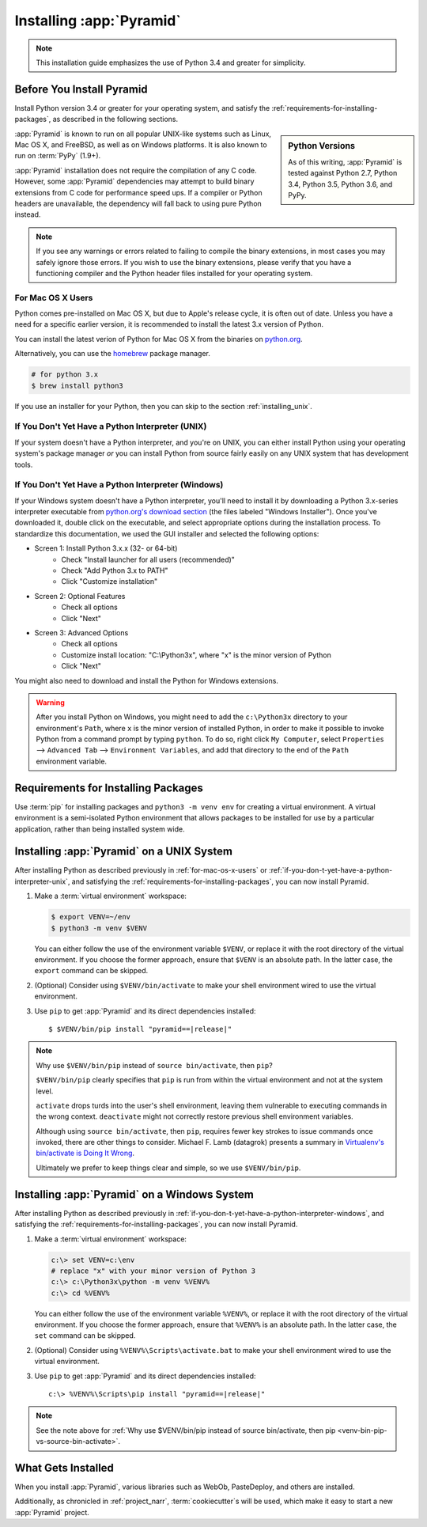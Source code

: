 .. _installing_chapter:

Installing :app:`Pyramid`
=========================

.. note::

    This installation guide emphasizes the use of Python 3.4 and greater for
    simplicity.


.. index::
   single: install preparation

Before You Install Pyramid
--------------------------

Install Python version 3.4 or greater for your operating system, and satisfy
the :ref:`requirements-for-installing-packages`, as described in
the following sections.

.. sidebar:: Python Versions

    As of this writing, :app:`Pyramid` is tested against Python 2.7,
    Python 3.4, Python 3.5, Python 3.6, and PyPy.

:app:`Pyramid` is known to run on all popular UNIX-like systems such as Linux,
Mac OS X, and FreeBSD, as well as on Windows platforms.  It is also known to
run on :term:`PyPy` (1.9+).

:app:`Pyramid` installation does not require the compilation of any C code.
However, some :app:`Pyramid` dependencies may attempt to build binary
extensions from C code for performance speed ups. If a compiler or Python
headers are unavailable, the dependency will fall back to using pure Python
instead.

.. note::

   If you see any warnings or errors related to failing to compile the binary
   extensions, in most cases you may safely ignore those errors. If you wish to
   use the binary extensions, please verify that you have a functioning
   compiler and the Python header files installed for your operating system.


.. _for-mac-os-x-users:

For Mac OS X Users
~~~~~~~~~~~~~~~~~~

Python comes pre-installed on Mac OS X, but due to Apple's release cycle, it is
often out of date. Unless you have a need for a specific earlier version, it is
recommended to install the latest 3.x version of Python.

You can install the latest verion of Python for Mac OS X from the binaries on
`python.org <https://www.python.org/downloads/mac-osx/>`_.

Alternatively, you can use the `homebrew <http://brew.sh/>`_ package manager.

.. code-block:: text

   # for python 3.x
   $ brew install python3

If you use an installer for your Python, then you can skip to the section
:ref:`installing_unix`.


.. _if-you-don-t-yet-have-a-python-interpreter-unix:

If You Don't Yet Have a Python Interpreter (UNIX)
~~~~~~~~~~~~~~~~~~~~~~~~~~~~~~~~~~~~~~~~~~~~~~~~~

If your system doesn't have a Python interpreter, and you're on UNIX, you can
either install Python using your operating system's package manager *or* you
can install Python from source fairly easily on any UNIX system that has
development tools.

.. seealso:: See the official Python documentation :ref:`Using Python on Unix
   platforms <python:using-on-unix>` for full details.


.. index::
   pair: install; Python (from package, Windows)

.. _if-you-don-t-yet-have-a-python-interpreter-windows:

If You Don't Yet Have a Python Interpreter (Windows)
~~~~~~~~~~~~~~~~~~~~~~~~~~~~~~~~~~~~~~~~~~~~~~~~~~~~

If your Windows system doesn't have a Python interpreter, you'll need to
install it by downloading a Python 3.x-series interpreter executable from
`python.org's download section <https://www.python.org/downloads/>`_ (the files
labeled "Windows Installer").  Once you've downloaded it, double click on the
executable, and select appropriate options during the installation process. To
standardize this documentation, we used the GUI installer and selected the
following options:

- Screen 1: Install Python 3.x.x (32- or 64-bit)
    - Check "Install launcher for all users (recommended)"
    - Check "Add Python 3.x to PATH"
    - Click "Customize installation"
- Screen 2: Optional Features
    - Check all options
    - Click "Next"
- Screen 3: Advanced Options
    - Check all options
    - Customize install location: "C:\\Python3x", where "x" is the minor
      version of Python
    - Click "Next"

You might also need to download and install the Python for Windows extensions.

.. seealso:: See the official Python documentation :ref:`Using Python on
   Windows <python:using-python-on-windows>` for full details.

.. seealso:: Download and install the `Python for Windows extensions
   <https://sourceforge.net/projects/pywin32/files/pywin32/>`_. Carefully read
   the README.txt file at the end of the list of builds, and follow its
   directions. Make sure you get the proper 32- or 64-bit build and Python
   version.

.. seealso:: `Python launcher for Windows
   <https://docs.python.org/3/using/windows.html#launcher>`_ provides a command
   ``py`` that allows users to run any installed version of Python.

.. warning::

   After you install Python on Windows, you might need to add the
   ``c:\Python3x`` directory to your environment's ``Path``, where ``x`` is the
   minor version of installed Python, in order to make it possible to invoke
   Python from a command prompt by typing ``python``. To do so, right click
   ``My Computer``, select ``Properties`` --> ``Advanced Tab`` -->
   ``Environment Variables``, and add that directory to the end of the ``Path``
   environment variable.

   .. seealso:: See `Configuring Python (on Windows)
      <https://docs.python.org/3/using/windows.html#configuring-python>`_ for
      full details.


.. index::
   single: requirements for installing packages

.. _requirements-for-installing-packages:

Requirements for Installing Packages
------------------------------------

Use :term:`pip` for installing packages and ``python3 -m venv env`` for
creating a virtual environment. A virtual environment is a semi-isolated Python
environment that allows packages to be installed for use by a particular
application, rather than being installed system wide.

.. seealso:: See the Python Packaging Authority's (PyPA) documention
   `Requirements for Installing Packages
   <https://packaging.python.org/en/latest/installing/#requirements-for-installing-packages>`_
   for full details.


.. index::
   single: installing on UNIX
   single: installing on Mac OS X

.. _installing_unix:

Installing :app:`Pyramid` on a UNIX System
------------------------------------------

After installing Python as described previously in :ref:`for-mac-os-x-users` or
:ref:`if-you-don-t-yet-have-a-python-interpreter-unix`, and satisfying the
:ref:`requirements-for-installing-packages`, you can now install Pyramid.

#. Make a :term:`virtual environment` workspace:

   .. code-block:: bash

      $ export VENV=~/env
      $ python3 -m venv $VENV

   You can either follow the use of the environment variable ``$VENV``, or
   replace it with the root directory of the virtual environment. If you choose
   the former approach, ensure that ``$VENV`` is an absolute path. In the
   latter case, the ``export`` command can be skipped.

#. (Optional) Consider using ``$VENV/bin/activate`` to make your shell
   environment wired to use the virtual environment.

#. Use ``pip`` to get :app:`Pyramid` and its direct dependencies installed:

   .. parsed-literal::

      $ $VENV/bin/pip install "pyramid==\ |release|\ "

.. index::
   single: $VENV/bin/pip vs. source bin/activate

.. _venv-bin-pip-vs-source-bin-activate:

.. note:: Why use ``$VENV/bin/pip`` instead of ``source bin/activate``, then
   ``pip``?

   ``$VENV/bin/pip`` clearly specifies that ``pip`` is run from within the
   virtual environment and not at the system level.

   ``activate`` drops turds into the user's shell environment, leaving them
   vulnerable to executing commands in the wrong context. ``deactivate`` might
   not correctly restore previous shell environment variables.

   Although using ``source bin/activate``, then ``pip``, requires fewer key
   strokes to issue commands once invoked, there are other things to consider.
   Michael F. Lamb (datagrok) presents a summary in `Virtualenv's bin/activate
   is Doing It Wrong <https://gist.github.com/datagrok/2199506>`_.

   Ultimately we prefer to keep things clear and simple, so we use
   ``$VENV/bin/pip``.


.. index::
   single: installing on Windows

.. _installing_windows:

Installing :app:`Pyramid` on a Windows System
---------------------------------------------

After installing Python as described previously in
:ref:`if-you-don-t-yet-have-a-python-interpreter-windows`, and satisfying the
:ref:`requirements-for-installing-packages`, you can now install Pyramid.

#. Make a :term:`virtual environment` workspace:

   .. code-block:: doscon

      c:\> set VENV=c:\env
      # replace "x" with your minor version of Python 3
      c:\> c:\Python3x\python -m venv %VENV%
      c:\> cd %VENV%

   You can either follow the use of the environment variable ``%VENV%``, or
   replace it with the root directory of the virtual environment. If you choose
   the former approach, ensure that ``%VENV%`` is an absolute path. In the
   latter case, the ``set`` command can be skipped.

#. (Optional) Consider using ``%VENV%\Scripts\activate.bat`` to make your shell
   environment wired to use the virtual environment.

#. Use ``pip`` to get :app:`Pyramid` and its direct dependencies installed:

   .. parsed-literal::

      c:\\> %VENV%\\Scripts\\pip install "pyramid==\ |release|\ "

.. note:: See the note above for :ref:`Why use $VENV/bin/pip instead of source
   bin/activate, then pip <venv-bin-pip-vs-source-bin-activate>`.


What Gets Installed
-------------------

When you install :app:`Pyramid`, various libraries such as WebOb, PasteDeploy,
and others are installed.

Additionally, as chronicled in :ref:`project_narr`, :term:`cookiecutter`\ s will be
used, which make it easy to start a new :app:`Pyramid` project.
